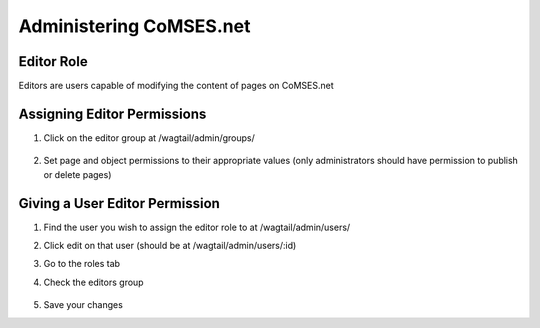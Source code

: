 Administering CoMSES.net
========================

Editor Role
-----------

Editors are users capable of modifying the content of pages on CoMSES.net


Assigning Editor Permissions
----------------------------

1. Click on the editor group at /wagtail/admin/groups/

    .. image:: admin/group-list.png

2. Set page and object permissions to their appropriate values
   (only administrators should have permission to publish or delete pages)

    .. image:: admin/group-editor-detail.png


Giving a User Editor Permission
-------------------------------

1. Find the user you wish to assign the editor role to at /wagtail/admin/users/
2. Click edit on that user (should be at /wagtail/admin/users/:id)
3. Go to the roles tab
4. Check the editors group

    .. image:: admin/user-edit-role.png

5. Save your changes
